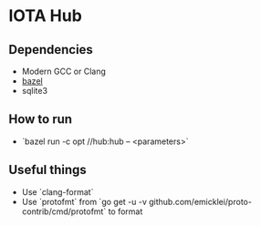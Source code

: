 * IOTA Hub
** Dependencies
   - Modern GCC or Clang
   - [[https://github.com/bazelbuild/bazel/releases][bazel]]
   - sqlite3
** How to run
   - `bazel run -c opt //hub:hub -- <parameters>`
  
** Useful things
   - Use `clang-format`
   - Use `protofmt` from `go get -u -v github.com/emicklei/proto-contrib/cmd/protofmt` to format 

